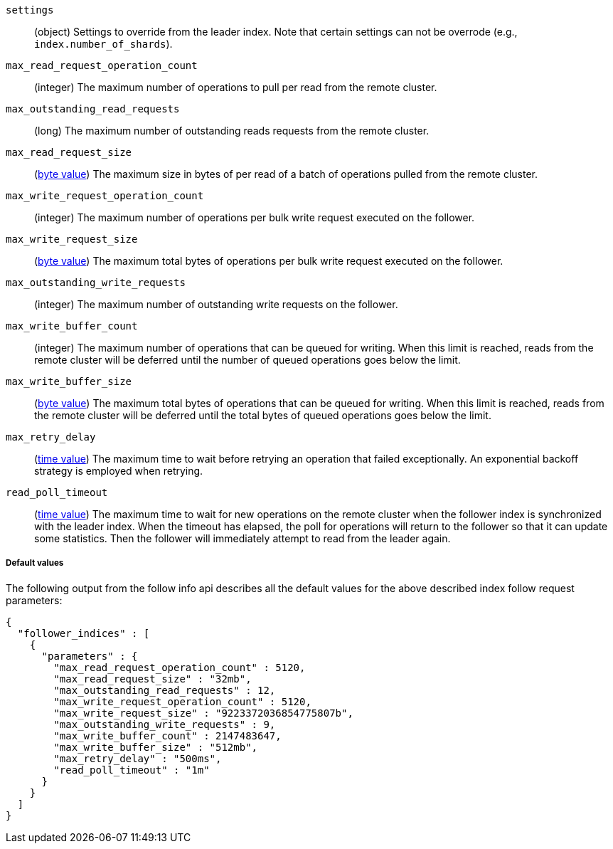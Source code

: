 [testenv="platinum"]
`settings`::
  (object) Settings to override from the leader index. Note that certain
  settings can not be overrode (e.g., `index.number_of_shards`).

`max_read_request_operation_count`::
  (integer) The maximum number of operations to pull per read from the remote
  cluster.

`max_outstanding_read_requests`::
  (long) The maximum number of outstanding reads requests from the remote
  cluster.

`max_read_request_size`::
  (<<byte-units,byte value>>) The maximum size in bytes of per read of a batch
  of operations pulled from the remote cluster.

`max_write_request_operation_count`::
  (integer) The maximum number of operations per bulk write request executed on
  the follower.

`max_write_request_size`::
  (<<byte-units,byte value>>) The maximum total bytes of operations per bulk write request
  executed on the follower.

`max_outstanding_write_requests`::
  (integer) The maximum number of outstanding write requests on the follower.

`max_write_buffer_count`::
  (integer) The maximum number of operations that can be queued for writing.
  When this limit is reached, reads from the remote cluster will be deferred
  until the number of queued operations goes below the limit.

`max_write_buffer_size`::
  (<<byte-units,byte value>>) The maximum total bytes of operations that can be
  queued for
  writing. When this limit is reached, reads from the remote cluster will be
  deferred until the total bytes of queued operations goes below the limit.

`max_retry_delay`::
  (<<time-units,time value>>) The maximum time to wait before retrying an
  operation that failed exceptionally. An exponential backoff strategy is
  employed when retrying.

`read_poll_timeout`::
  (<<time-units,time value>>) The maximum time to wait for new operations on the
  remote cluster when the follower index is synchronized with the leader index.
  When the timeout has elapsed, the poll for operations will return to the
  follower so that it can update some statistics. Then the follower will
  immediately attempt to read from the leader again.

===== Default values

//////////////////////////

[source,console]
--------------------------------------------------
PUT /follower_index/_ccr/follow?wait_for_active_shards=1
{
  "remote_cluster" : "remote_cluster",
  "leader_index" : "leader_index"
}
--------------------------------------------------
// TESTSETUP
// TEST[setup:remote_cluster_and_leader_index]

[source,console]
--------------------------------------------------
POST /follower_index/_ccr/pause_follow
--------------------------------------------------
// TEARDOWN

[source,console]
--------------------------------------------------
GET /follower_index/_ccr/info?filter_path=follower_indices.parameters
--------------------------------------------------

//////////////////////////

The following output from the follow info api describes all the default
values for the above described index follow request parameters:

[source,console-result]
--------------------------------------------------
{
  "follower_indices" : [
    {
      "parameters" : {
        "max_read_request_operation_count" : 5120,
        "max_read_request_size" : "32mb",
        "max_outstanding_read_requests" : 12,
        "max_write_request_operation_count" : 5120,
        "max_write_request_size" : "9223372036854775807b",
        "max_outstanding_write_requests" : 9,
        "max_write_buffer_count" : 2147483647,
        "max_write_buffer_size" : "512mb",
        "max_retry_delay" : "500ms",
        "read_poll_timeout" : "1m"
      }
    }
  ]
}

--------------------------------------------------
